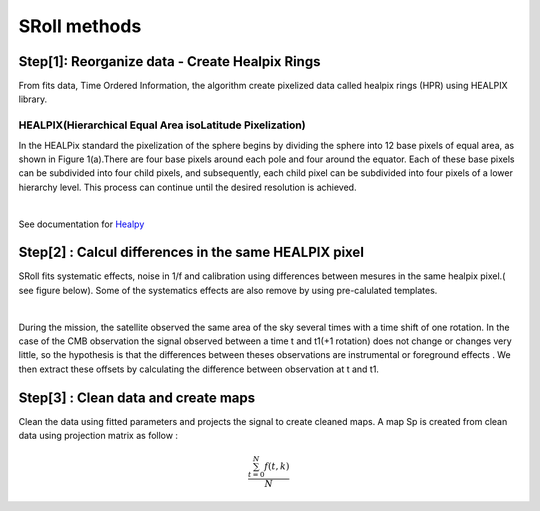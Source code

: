 SRoll methods
=====

.. _methods:


Step[1]:  Reorganize data - Create Healpix Rings
------------------------
From fits data, Time Ordered Information, the algorithm create pixelized data called healpix rings (HPR) using HEALPIX library.


HEALPIX(Hierarchical Equal Area isoLatitude Pixelization)
**********

In the HEALPix standard the pixelization of the sphere begins by dividing the sphere into 12 base pixels of equal area, as shown in Figure 1(a).There are four base pixels around each pole and four around the equator. 
Each of these base pixels can be subdivided into four child pixels, and subsequently, each child pixel can be subdivided into four pixels of a lower hierarchy level. 
This process can continue until the desired resolution is achieved.

.. image:: /images/healpix.jpg
  :height: 150
  :align: center
 

|



See documentation for `Healpy <https://healpy.readthedocs.io/en/latest/>`_


Step[2] : Calcul differences in the same HEALPIX pixel
------------------------------------------------------

SRoll fits systematic effects, noise in 1/f and calibration using differences between mesures in the same healpix pixel.( see figure below). Some of the systematics effects are also remove by using pre-calulated templates.

.. image:: /images/scns.png
  :height: 300
  :width: 500
  :align: center
  
|

During the mission, the satellite observed the same area of the sky several times with a time shift of one rotation. In the case of the CMB observation the signal observed between a time t and t1(+1 rotation) does not change or changes very little, so the hypothesis is 
that the differences between theses observations are instrumental  or foreground effects . We then extract these offsets by calculating the difference between observation at t and t1.

Step[3] :  Clean data and create maps
--------------------------------------
Clean the data using fitted parameters and projects the signal to create cleaned
maps. A map Sp is created from clean data using projection matrix as follow :

.. math::

   \frac{ \sum_{t=0}^{N}f(t,k) }{N}

